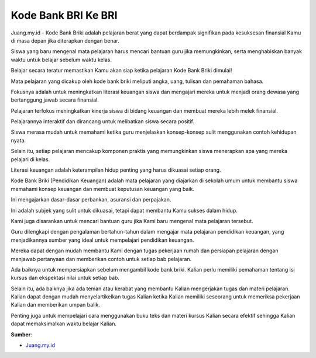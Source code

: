 Kode Bank BRI Ke BRI
==================

Juang.my.id - Kode Bank Briki adalah pelajaran berat yang dapat berdampak signifikan pada kesuksesan finansial Kamu di masa depan jika diterapkan dengan benar.

Siswa yang baru mengenal mata pelajaran harus mencari bantuan guru jika memungkinkan, serta menghabiskan banyak waktu untuk belajar sebelum waktu kelas.

Belajar secara teratur memastikan Kamu akan siap ketika pelajaran Kode Bank Briki dimulai!

Mata pelajaran yang dicakup oleh kode bank briki meliputi angka, uang, tulisan dan pemahaman bahasa.

Fokusnya adalah untuk meningkatkan literasi keuangan siswa dan mengajari mereka untuk menjadi orang dewasa yang bertanggung jawab secara finansial.

Pelajaran terfokus meningkatkan kinerja siswa di bidang keuangan dan membuat mereka lebih melek finansial.

Pelajarannya interaktif dan dirancang untuk melibatkan siswa secara positif.

Siswa merasa mudah untuk memahami ketika guru menjelaskan konsep-konsep sulit menggunakan contoh kehidupan nyata.

Selain itu, setiap pelajaran mencakup komponen praktis yang memungkinkan siswa menerapkan apa yang mereka pelajari di kelas.

Literasi keuangan adalah keterampilan hidup penting yang harus dikuasai setiap orang.

Kode Bank Briki (Pendidikan Keuangan) adalah mata pelajaran yang diajarkan di sekolah umum untuk membantu siswa memahami konsep keuangan dan membuat keputusan keuangan yang baik.

Ini mengajarkan dasar-dasar perbankan, asuransi dan perpajakan.

Ini adalah subjek yang sulit untuk dikuasai, tetapi dapat membantu Kamu sukses dalam hidup.

Kami juga disarankan untuk mencari bantuan guru jika Kami baru mengenal mata pelajaran tersebut.

Guru dilengkapi dengan pengalaman bertahun-tahun dalam mengajar mata pelajaran pendidikan keuangan, yang menjadikannya sumber yang ideal untuk mempelajari pendidikan keuangan.

Mereka dapat dengan mudah membantu Kami dengan tugas pekerjaan rumah dan persiapan pelajaran dengan menjawab pertanyaan dan memberikan contoh untuk setiap bab pelajaran.

Ada baiknya untuk mempersiapkan sebelum mengambil kode bank briki.
Kalian perlu memiliki pemahaman tentang isi kursus dan ekspektasi nilai untuk setiap bab.

Selain itu, ada baiknya jika ada teman atau kerabat yang membantu Kalian mengerjakan tugas dan materi pelajaran.
Kalian dapat dengan mudah menyelartikelkan tugas Kalian ketika Kalian memiliki seseorang untuk memeriksa pekerjaan Kalian dan memberikan umpan balik.

Penting juga untuk mempelajari cara menggunakan buku teks dan materi kursus Kalian secara efektif sehingga Kalian dapat memaksimalkan waktu belajar Kalian.

**Sumber**:

- `Juang.my.id <https://Juang.my.id/>`_
